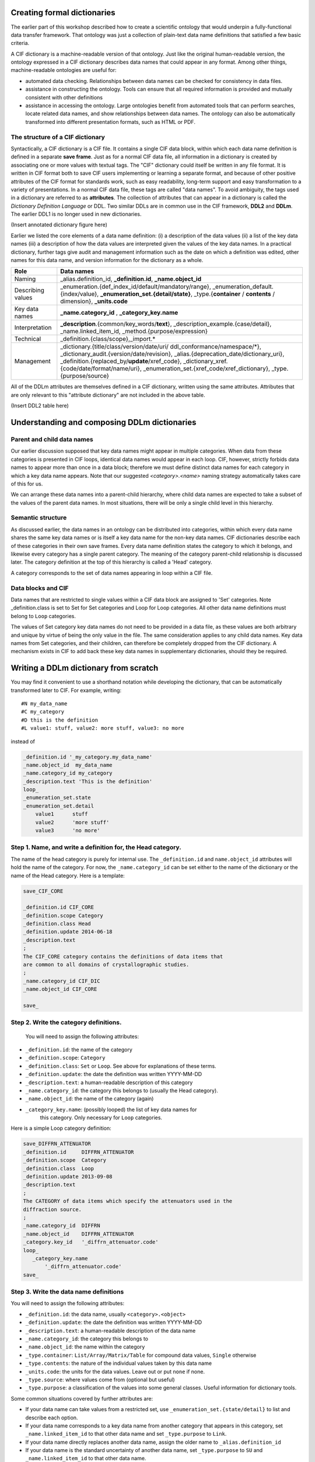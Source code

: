 Creating formal dictionaries
============================

.. role:: sidenote

The earlier part of this workshop described how to create a scientific
ontology that would underpin a fully-functional data transfer
framework. That ontology was just a collection of plain-text 
data name definitions that satisfied a few basic criteria. 

A CIF dictionary is a machine-readable version of that ontology. Just
like the original human-readable version, the ontology expressed in a
CIF dictionary describes data names that could appear in any format.
Among other things, machine-readable ontologies are
useful for:

- automated data checking. Relationships between data names can be 
  checked for consistency in data files.
   
- assistance in constructing the ontology. Tools can ensure that 
  all required information is provided and mutually consistent with 
  other definitions
   
- assistance in accessing the ontology. Large ontologies benefit
  from 
  automated tools that can perform searches, locate related data names,   
  and show relationships between data names. The ontology can also be 
  automatically transformed into different presentation formats, such
  as 
  HTML or PDF.

The structure of a CIF dictionary
---------------------------------

Syntactically, a CIF dictionary is a CIF file. It contains a single
CIF data block, within which each data name definition is defined in a
separate **save frame**. Just as for a normal CIF data file, all
information in a dictionary is created by associating one or more
values with textual tags. :sidenote:`The "CIF" dictionary could itself
be written in any file format. It is written in CIF format both to
save CIF users implementing or learning a separate format, and because
of other positive attributes of the CIF format for standards work,
such as easy readability, long-term support and easy transformation to
a variety of presentations.`  In a normal CIF data file, these tags are
called "data names". To avoid ambiguity, the tags used in a dictionary
are referred to as **attributes**. The collection of attributes that
can appear in a dictionary is called the *Dictionary Definition
Language* or DDL. Two similar DDLs are in common use in the CIF
framework, **DDL2** and **DDLm**. The earlier DDL1 is no longer used
in new dictionaries.

(Insert annotated dictionary figure here)

Earlier we listed the core elements of a data name definition: (i) a 
description of the data values (ii) a list of the key data names (iii)
a description of how the data values are interpreted given the values
of the key data names. In a practical dictionary, further tags give 
audit and management information such as the date on which a 
definition was edited, other names for this data name, and version 
information for the dictionary as a whole.

+----------------+----------------------------------------------------------+
|Role            | Data names                                               |
+================+==========================================================+
| Naming         | \_alias.definition\_id, **_definition.id**,              |
|                | **\_name.object\_id**                                    |
+----------------+----------------------------------------------------------+
| Describing     | \_enumeration.\{def\_index\_id/default/mandatory/range\},|
| values         | \_enumeration\_default.\{index/value\},                  |
|                | **\_enumeration\_set.\{detail/state\}**,                 |
|                | \_type.\{**container** / **contents** / dimension\},     |
|                | **\_units.code**                                         |
+----------------+----------------------------------------------------------+
| Key data names | **\_name.category\_id** , **\_category\_key.name**       |
+----------------+----------------------------------------------------------+
| Interpretation | **_description**.{common/key\_words/**text**},           |
|                | \_description\_example.{case/detail},                    |
|                | \_name.linked\_item\_id, \_method.{purpose/expression}   |
+----------------+----------------------------------------------------------+
| Technical      | \_definition.{class/scope},\_import.\*                   |
+----------------+----------------------------------------------------------+
| Management     | \_dictionary.{title/class/version/date/uri/              |
|                | ddl\_conformance/namespace/\*},                          |
|                | \_dictionary\_audit.{version/date/revision},             |
|                | \_alias.{deprecation\_date/dictionary\_uri},             |
|                | \_definition.{replaced\_by/**update**/xref\_code},       |
|                | \_dictionary\_xref.{code/date/format/name/uri},          |
|                | \_enumeration\_set.{xref\_code/xref\_dictionary},        |
|                | \_type.{purpose/source}                                  |
+----------------+----------------------------------------------------------+

All of the DDLm attributes are themselves defined in a CIF dictionary,
written using the same attributes. Attributes that are only relevant 
to this "attribute dictionary" are not included in the above table.

(Insert DDL2 table here)

Understanding and composing DDLm dictionaries
=============================================

Parent and child data names
---------------------------

Our earlier discussion supposed that key data names might appear in
multiple categories.  When data from these categories is presented in
CIF loops, identical data names would appear in each loop. CIF,
however, strictly forbids data names to appear more than once in a
data block; therefore we must define distinct data names for each
category in which a key data name appears. Note that our suggested
`<category>.<name>` naming strategy automatically takes care of this
for us.

We can arrange these data names into a parent-child hierarchy, where
child data names are expected to take a subset of the values of the
parent data names.  In most situations, there will be only a single
child level in this hierarchy.

Semantic structure
------------------

As discussed earlier, the data names in an ontology can be distributed
into categories, within which every data name shares the same key data
names or is itself a key data name for the non-key data names. CIF
dictionaries describe each of these categories in their own save
frames. Every data name definition states the category to which it
belongs, and likewise every category has a single parent
category. :sidenote:`The meaning of the category parent-child
relationship is discussed later.` The category definition at the top
of this hierarchy is called a 'Head' category.

A category corresponds to the set of data names appearing in loop
within a CIF file.

Data blocks and CIF
-------------------

Data names that are restricted to single values within a CIF data
block are assigned to 'Set' categories. :sidenote:`Note
_definition.class is set to Set for Set categories and Loop for Loop
categories.` All other data name definitions must belong to ``Loop``
categories.

The values of Set category key data names do not need to be provided
in a data file, as these values are both arbitrary and unique by
virtue of being the only value in the file. The same consideration
applies to any child data names. Key data names from Set categories,
and their children, can therefore be completely dropped from the CIF
dictionary. :sidenote:`A mechanism exists in CIF to add back these
key data names in supplementary dictionaries, should they be
required.`

Writing a DDLm dictionary from scratch
======================================

You may find it convenient to use a shorthand notation while developing
the dictionary, that can be automatically transformed later to CIF. For example,
writing::

   #N my_data_name
   #C my_category
   #D this is the definition
   #L value1: stuff, value2: more stuff, value3: no more 

instead of

.. code:: cif
      
    _definition.id '_my_category.my_data_name'
    _name.object_id  my_data_name
    _name.category_id my_category
    _description.text 'This is the definition'
    loop_
    _enumeration_set.state
    _enumeration_set.detail
        value1      stuff
        value2      'more stuff'
        value3      'no more'


Step 1. Name, and write a definition for, the Head category.
------------------------------------------------------------

The name of the head category is purely for internal use. The
``_definition.id`` and ``name.object_id`` attributes will hold the
name of the category. For now, the ``_name.category_id`` can be set
either to the name of the dictionary or the name of the Head
category. Here is a template:

.. code:: cif

     save_CIF_CORE

     _definition.id CIF_CORE
     _definition.scope Category
     _definition.class Head
     _definition.update 2014-06-18
     _description.text
     ;
     The CIF_CORE category contains the definitions of data items that
     are common to all domains of crystallographic studies.
     ;
     _name.category_id CIF_DIC
     _name.object_id CIF_CORE

     save_


Step 2. Write the category definitions.
---------------------------------------

     You will need to assign the following attributes:

- ``_definition.id``: the name of the category
- ``_definition.scope``: ``Category``
- ``_definition.class``: ``Set`` or ``Loop``. See above for explanations of these terms.
- ``_definition.update``: the date the definition was written YYYY-MM-DD
- ``_description.text``: a human-readable description of this category
- ``_name.category_id``: the category this belongs to (usually the Head category).
- ``_name.object_id``: the name of the category (again)
- ``_category_key.name``: (possibly looped) the list of key data names for 
    this category. Only necessary for ``Loop`` categories.

Here is a simple Loop category definition:
    
.. code:: cif
        
   save_DIFFRN_ATTENUATOR
   _definition.id     DIFFRN_ATTENUATOR
   _definition.scope  Category
   _definition.class  Loop
   _definition.update 2013-09-08
   _description.text
   ;
   The CATEGORY of data items which specify the attenuators used in the
   diffraction source.
   ;
   _name.category_id  DIFFRN
   _name.object_id    DIFFRN_ATTENUATOR
   _category.key_id   '_diffrn_attenuator.code'
   loop_
      _category_key.name
          '_diffrn_attenuator.code'
   save_


Step 3. Write the data name definitions
---------------------------------------

You will need to assign the following attributes:

-  ``_definition.id``: the data name, usually ``<category>.<object>``
-  ``_definition.update``: the date the definition was written YYYY-MM-DD
-  ``_description.text``: a human-readable description of the data name
-  ``_name.category_id``: the category this belongs to
-  ``_name.object_id``: the name within the category
-  ``_type.container``: ``List/Array/Matrix/Table`` for compound data
   values,
   ``Single`` otherwise
-  ``_type.contents``: the nature of the individual values taken by this
   data name
-  ``_units.code``: the units for the data values. Leave out or put
   ``none``
   if none.
-  ``_type.source``: where values come from (optional but useful)
-  ``_type.purpose``: a classification of the values into some general
   classes. Useful 
   information for dictionary tools.

Some common situations covered by further attributes are:

* If your data name can take values from a restricted set, use 
  ``_enumeration_set.{state/detail}`` to list and describe each option.

* If your data name corresponds to a key data name from another category
  that appears in 
  this category, set ``_name.linked_item_id`` to that other data name
  and
  set ``_type.purpose`` 
  to ``Link``.

* If your data name directly replaces another data name, assign the 
  older name to ``_alias.definition_id``

* If your data name is the standard uncertainty of another data name,
  set ``_type.purpose`` 
  to ``SU`` and ``_name.linked_item_id`` to that other data name.

* If a specific value can be safely assumed when the data name is
  missing
  from a data file, 
  specify this with ``_enumeration.default``.

* If your data value is a list, array or matrix give the dimensions
  using
  ``_type.dimension``. 
  An asterisk (``*``) can be used for arbitrary values.

.. code:: cif

   save__diffrn_source.device

   _definition.id 'diffrn_source.device'
    loop_
   _alias.definition_id
       '_diffrn_radiation_source'
       '_diffrn_source.source'
   _definition.update 2013-08-09
   _description.text
   ;
   Enumerated code for the device providing the source of radiation.
   ;
   _name.category_id diffrn_source
   _name.object_id device
   _type.purpose State
   _type.source Assigned
   _type.container Single
   _type.contents Code
    loop_
   _enumeration_set.state
   _enumeration_set.detail
   tube         'sealed X-ray tube'
   nuclear      'nuclear reactor'
   spallation   'spallation source'
   elect-micro  'electron microscope'
   rot_anode    'rotating-anode X-ray tube'
   synch        synchrotron
   _enumeration.default tube

   save_

 
Step 4. Create the enclosing data block
---------------------------------------

Assign the various ``dictionary.*`` attributes at the top of the data
block. Arrange the save frames (definitions) in alphabetical order,
unless you are sure some other order is more natural for a human
reader searching for a particular definition.

Adding to a pre-existing DDLm dictionary
----------------------------------------

Follow Steps 2 (if you need to add new categories) and 3 in the above
instructions.

Further DDLm dictionary enhancements
====================================

Imports
-------

DDLm dictionaries allow groups of attributes to be imported from 
another dictionary using the ``_import.get`` attribute. The value 
for ``_import.get`` is a list of tables. Each table has a few keys 
that are set to guide the import process:

**file**:
    the file to import from

**save**:
    the name of the save frame to import from the file

**mode**:
    ``Contents``: only the contents of the save frame are
    inserted; 
    ``Full``: the entire save frame and semantic children are included.


Importation is useful when many of the attributes for a set of data
names are identical. In this case, the attributes are put into a save
frame in a separate CIF "template" dictionary, and the relevant save
frame is simply imported into each of the definitions.

.. code:: cif
    
    save__diffrn_standard_refln.index_h
    
    _definition.id         '_diffrn_standard_refln.index_h'
    _import.get            [{'save':Miller_index 'file':templ_attr.cif}]
    _name.category_id      diffrn_standard_refln
    _name.object_id        index_h
    
    save_
    
The file ``templ_attr.cif`` contains save frame:

.. code:: cif
    
    save_Miller_index
   _definition.update           2013-04-16
   _description.text
   ;
   The index of a reciprocal space vector.
   ;
   _type.purpose                Number
   _type.source                 Recorded
   _type.container              Single
   _type.contents               Integer
   _enumeration.range           -1000:1000
   _units.code                  none
   save_
    

Another use for this feature is to put long lists of enumerated items
into separate files to avoid cluttering the main dictionary. Examples
include element names, and units.

A separate use for imports is to
specify dictionaries that your dictionary builds on. If your
dictionary adds (or changes) data names from any categories in another
dictionary, it is sufficient for the Head category of your dictionary
to include an import of the Head category of the dictionary it builds
upon. In this case, the import ``mode`` should be set to
``Full``. Semantically, any definitions in the importing dictionary
with the same ``_definition.id`` will replace definitions in the
imported dictionary unless you have set the import key ``if_dupl`` to
``ignore``.

.. code:: cif
          
   save_PD_GROUP

   _definition.id               PD_GROUP
   _definition.scope            Category
   _definition.class            Head
   _definition.update           2014-06-20
   _description.text                   

   ;
     Groups all of the categories of definitions in the powder
     diffraction study of materials.
   ;
   _name.category_id            CIF_POW
   _name.object_id              PD_GROUP
   _import.get
            [{"file":"cif_core.dic" "save":"CIF_CORE" "mode":"Full"}]

   save_

Child categories
----------------

In DDLm, Loop categories may be child categories not only of the Head
category, but also of other Loop categories.  A child category is
obtained by splitting a single category into two parts, so that each
part retains the same key data names, but the remaining data names
differ.  For most purposes, the two categories can be considered to
be a single category that have been split for convenience, for example,
when some subset of data names are likely to have undefined values for
some of the key data name values. :sidenote:`The combined category is
obtained by a **left outer join** of the parent with the child.`
It is permissible for data files to
present all of the data names from both categories in a single loop.

.. note:: Anisotropic displacement parameters. The DDLm core CIF
   dictionary allows anisotropic displacement parameters to be
   presented in a separate loop, described in the ``atom_site_aniso``
   category, which is a child category of ``atom_site``.  This allows
   those experiments for which many atoms do not have well-determined
   ADPs to save space in the `atom_site` listing.

.. note:: Magnetic structures

   The magnetic structures dictionary makes `atom_site_moment` a child
   category of `atom_site`, in recognition of the fact that for many
   structures only a few atomic sites will have associated moments. In
   such cases, the moments can be listed in a separate loop.

The child category after the split is the category that might take only
a subset of the key data values.  In the examples above, not all atom
sites have to be listed in the `atom_site_moment` or
`_atom_site_aniso` loops.
   

dREL
----

Mathematical relationships between data names can be expressed using 
the ``_method.expression`` attribute. The value of this attribute is 
computer-parseable program code written in dREL. A dREL expression in
a data name definition describes how a value for the data name is 
calculated from the values of other data names. The DDLM cif core 
dictionary contains many examples of dREL expressions. dREL is 
described [dREL paper][here].

DDLm Dictionary extensions
==========================

_audit.schema
-------------

When writing the dictionary, you had to make a decision regarding
which categories would allow only single-valued data names. This set
of single-valued names would ideally satisfy the majority of data
transfer scenarios in your discipline. For those users who need some
(or all) of those data names to take multiple values (e.g. multiple
samples per run), it is possible to define an extension
dictionary. This dictionary ``_imports`` the original dictionary, and
then redefines the relevant category to be a ``Loop`` category,
creates and assigns the key data names for the category, and adds the
child key data names to all affected categories.

Note that software written assuming the behaviour in the original
dictionary is susceptible to behaving incorrectly if it does not know
which dictionaries a given data file is written to conform to. At the
same time, programmers are not necessarily prepared to read and parse
entire dictionaries at run-time in order to check the interpretation
of potentially only a few data names. The ``_audit.schema`` data name
in core CIF has therefore been introduced as a shorthand flag that a
data file is using a non-default set of single-valued data names. It
is sufficient for software to check this and the following data name
to ensure that the file contents are correctly understood.

_audit.formalism
----------------

Where a dictionary redefines one or more data names from the base 
dictionary, for example, by enhancing a structural model (magnetism, 
powder, modulated structures), the change in definition is flagged 
via the ``_audit.formalism`` tag.

Further reading
===============

[cite DDLm paper][cite dREL paper] 
[cite DDL2 chapter IT Vol G]
